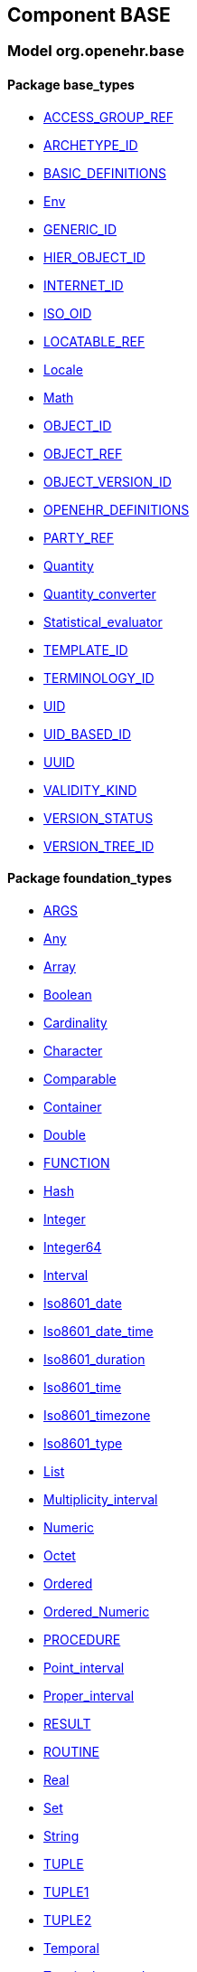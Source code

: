 
== Component BASE

=== Model org.openehr.base

==== Package base_types

[.xcode]
* link:/releases/BASE/{base_release}/base_types.html#_access_group_ref_class[ACCESS_GROUP_REF^]
[.xcode]
* link:/releases/BASE/{base_release}/base_types.html#_archetype_id_class[ARCHETYPE_ID^]
[.xcode]
* link:/releases/BASE/{base_release}/base_types.html#_basic_definitions_class[BASIC_DEFINITIONS^]
[.xcode]
* link:/releases/BASE/{base_release}/base_types.html#_env_interface[Env^]
[.xcode]
* link:/releases/BASE/{base_release}/base_types.html#_generic_id_class[GENERIC_ID^]
[.xcode]
* link:/releases/BASE/{base_release}/base_types.html#_hier_object_id_class[HIER_OBJECT_ID^]
[.xcode]
* link:/releases/BASE/{base_release}/base_types.html#_internet_id_class[INTERNET_ID^]
[.xcode]
* link:/releases/BASE/{base_release}/base_types.html#_iso_oid_class[ISO_OID^]
[.xcode]
* link:/releases/BASE/{base_release}/base_types.html#_locatable_ref_class[LOCATABLE_REF^]
[.xcode]
* link:/releases/BASE/{base_release}/base_types.html#_locale_interface[Locale^]
[.xcode]
* link:/releases/BASE/{base_release}/base_types.html#_math_interface[Math^]
[.xcode]
* link:/releases/BASE/{base_release}/base_types.html#_object_id_class[OBJECT_ID^]
[.xcode]
* link:/releases/BASE/{base_release}/base_types.html#_object_ref_class[OBJECT_REF^]
[.xcode]
* link:/releases/BASE/{base_release}/base_types.html#_object_version_id_class[OBJECT_VERSION_ID^]
[.xcode]
* link:/releases/BASE/{base_release}/base_types.html#_openehr_definitions_class[OPENEHR_DEFINITIONS^]
[.xcode]
* link:/releases/BASE/{base_release}/base_types.html#_party_ref_class[PARTY_REF^]
[.xcode]
* link:/releases/BASE/{base_release}/base_types.html#_quantity_class[Quantity^]
[.xcode]
* link:/releases/BASE/{base_release}/base_types.html#_quantity_converter_interface[Quantity_converter^]
[.xcode]
* link:/releases/BASE/{base_release}/base_types.html#_statistical_evaluator_interface[Statistical_evaluator^]
[.xcode]
* link:/releases/BASE/{base_release}/base_types.html#_template_id_class[TEMPLATE_ID^]
[.xcode]
* link:/releases/BASE/{base_release}/base_types.html#_terminology_id_class[TERMINOLOGY_ID^]
[.xcode]
* link:/releases/BASE/{base_release}/base_types.html#_uid_class[UID^]
[.xcode]
* link:/releases/BASE/{base_release}/base_types.html#_uid_based_id_class[UID_BASED_ID^]
[.xcode]
* link:/releases/BASE/{base_release}/base_types.html#_uuid_class[UUID^]
[.xcode]
* link:/releases/BASE/{base_release}/base_types.html#_validity_kind_enumeration[VALIDITY_KIND^]
[.xcode]
* link:/releases/BASE/{base_release}/base_types.html#_version_status_enumeration[VERSION_STATUS^]
[.xcode]
* link:/releases/BASE/{base_release}/base_types.html#_version_tree_id_class[VERSION_TREE_ID^]

==== Package foundation_types

[.xcode]
* link:/releases/BASE/{base_release}/foundation_types.html#_args_class[ARGS^]
[.xcode]
* link:/releases/BASE/{base_release}/foundation_types.html#_any_class[Any^]
[.xcode]
* link:/releases/BASE/{base_release}/foundation_types.html#_array_class[Array^]
[.xcode]
* link:/releases/BASE/{base_release}/foundation_types.html#_boolean_class[Boolean^]
[.xcode]
* link:/releases/BASE/{base_release}/foundation_types.html#_cardinality_class[Cardinality^]
[.xcode]
* link:/releases/BASE/{base_release}/foundation_types.html#_character_class[Character^]
[.xcode]
* link:/releases/BASE/{base_release}/foundation_types.html#_comparable_class[Comparable^]
[.xcode]
* link:/releases/BASE/{base_release}/foundation_types.html#_container_class[Container^]
[.xcode]
* link:/releases/BASE/{base_release}/foundation_types.html#_double_class[Double^]
[.xcode]
* link:/releases/BASE/{base_release}/foundation_types.html#_function_class[FUNCTION^]
[.xcode]
* link:/releases/BASE/{base_release}/foundation_types.html#_hash_class[Hash^]
[.xcode]
* link:/releases/BASE/{base_release}/foundation_types.html#_integer_class[Integer^]
[.xcode]
* link:/releases/BASE/{base_release}/foundation_types.html#_integer64_class[Integer64^]
[.xcode]
* link:/releases/BASE/{base_release}/foundation_types.html#_interval_class[Interval^]
[.xcode]
* link:/releases/BASE/{base_release}/foundation_types.html#_iso8601_date_class[Iso8601_date^]
[.xcode]
* link:/releases/BASE/{base_release}/foundation_types.html#_iso8601_date_time_class[Iso8601_date_time^]
[.xcode]
* link:/releases/BASE/{base_release}/foundation_types.html#_iso8601_duration_class[Iso8601_duration^]
[.xcode]
* link:/releases/BASE/{base_release}/foundation_types.html#_iso8601_time_class[Iso8601_time^]
[.xcode]
* link:/releases/BASE/{base_release}/foundation_types.html#_iso8601_timezone_class[Iso8601_timezone^]
[.xcode]
* link:/releases/BASE/{base_release}/foundation_types.html#_iso8601_type_class[Iso8601_type^]
[.xcode]
* link:/releases/BASE/{base_release}/foundation_types.html#_list_class[List^]
[.xcode]
* link:/releases/BASE/{base_release}/foundation_types.html#_multiplicity_interval_class[Multiplicity_interval^]
[.xcode]
* link:/releases/BASE/{base_release}/foundation_types.html#_numeric_class[Numeric^]
[.xcode]
* link:/releases/BASE/{base_release}/foundation_types.html#_octet_class[Octet^]
[.xcode]
* link:/releases/BASE/{base_release}/foundation_types.html#_ordered_class[Ordered^]
[.xcode]
* link:/releases/BASE/{base_release}/foundation_types.html#_ordered_numeric_class[Ordered_Numeric^]
[.xcode]
* link:/releases/BASE/{base_release}/foundation_types.html#_procedure_class[PROCEDURE^]
[.xcode]
* link:/releases/BASE/{base_release}/foundation_types.html#_point_interval_class[Point_interval^]
[.xcode]
* link:/releases/BASE/{base_release}/foundation_types.html#_proper_interval_class[Proper_interval^]
[.xcode]
* link:/releases/BASE/{base_release}/foundation_types.html#_result_class[RESULT^]
[.xcode]
* link:/releases/BASE/{base_release}/foundation_types.html#_routine_class[ROUTINE^]
[.xcode]
* link:/releases/BASE/{base_release}/foundation_types.html#_real_class[Real^]
[.xcode]
* link:/releases/BASE/{base_release}/foundation_types.html#_set_class[Set^]
[.xcode]
* link:/releases/BASE/{base_release}/foundation_types.html#_string_class[String^]
[.xcode]
* link:/releases/BASE/{base_release}/foundation_types.html#_tuple_class[TUPLE^]
[.xcode]
* link:/releases/BASE/{base_release}/foundation_types.html#_tuple1_class[TUPLE1^]
[.xcode]
* link:/releases/BASE/{base_release}/foundation_types.html#_tuple2_class[TUPLE2^]
[.xcode]
* link:/releases/BASE/{base_release}/foundation_types.html#_temporal_class[Temporal^]
[.xcode]
* link:/releases/BASE/{base_release}/foundation_types.html#_terminology_code_class[Terminology_code^]
[.xcode]
* link:/releases/BASE/{base_release}/foundation_types.html#_terminology_term_class[Terminology_term^]
[.xcode]
* link:/releases/BASE/{base_release}/foundation_types.html#_time_definitions_class[Time_Definitions^]
[.xcode]
* link:/releases/BASE/{base_release}/foundation_types.html#_time_window_class[Time_window^]
[.xcode]
* link:/releases/BASE/{base_release}/foundation_types.html#_uri_class[Uri^]

==== Package resource

[.xcode]
* link:/releases/BASE/{base_release}/resource.html#_authored_resource_class[AUTHORED_RESOURCE^]
[.xcode]
* link:/releases/BASE/{base_release}/resource.html#_resource_annotations_class[RESOURCE_ANNOTATIONS^]
[.xcode]
* link:/releases/BASE/{base_release}/resource.html#_resource_description_class[RESOURCE_DESCRIPTION^]
[.xcode]
* link:/releases/BASE/{base_release}/resource.html#_resource_description_item_class[RESOURCE_DESCRIPTION_ITEM^]
[.xcode]
* link:/releases/BASE/{base_release}/resource.html#_translation_details_class[TRANSLATION_DETAILS^]
